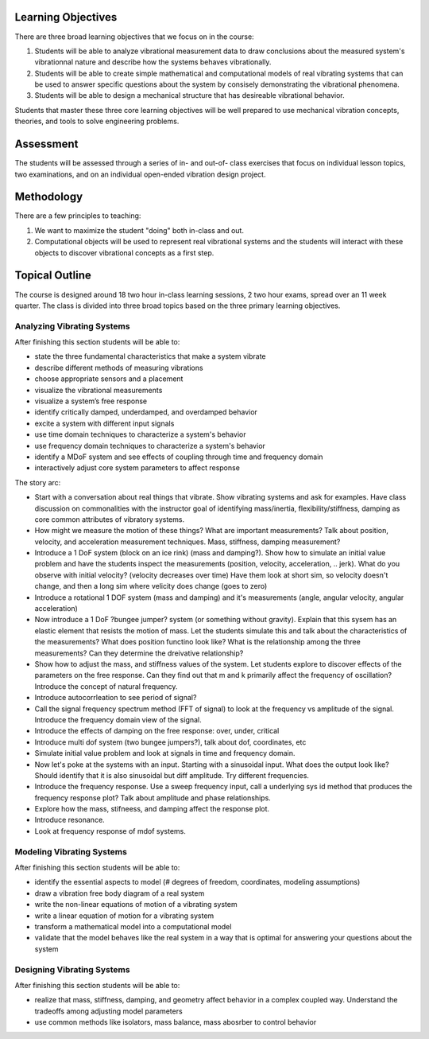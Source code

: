 Learning Objectives
===================

There are three broad learning objectives that we focus on in the course:

1. Students will be able to analyze vibrational measurement data to draw
   conclusions about the measured system's vibrationnal nature and describe how
   the systems behaves vibrationally.
2. Students will be able to create simple mathematical and computational models
   of real vibrating systems that can be used to answer specific questions
   about the system by consisely demonstrating the vibrational phenomena.
3. Students will be able to design a mechanical structure that has desireable
   vibrational behavior.

Students that master these three core learning objectives will be well prepared
to use mechanical vibration concepts, theories, and tools to solve engineering
problems.

Assessment
==========

The students will be assessed through a series of in- and out-of- class
exercises that focus on individual lesson topics, two examinations, and on an
individual open-ended vibration design project.

Methodology
===========

There are a few principles to teaching:

1. We want to maximize the student "doing" both in-class and out.
2. Computational objects will be used to represent real vibrational systems and
   the students will interact with these objects to discover vibrational
   concepts as a first step.

Topical Outline
===============

The course is designed around 18 two hour in-class learning sessions, 2 two
hour exams, spread over an 11 week quarter. The class is divided into three
broad topics based on the three primary learning objectives.

Analyzing Vibrating Systems
---------------------------

After finishing this section students will be able to:

- state the three fundamental characteristics that make a system vibrate
- describe different methods of measuring vibrations
- choose appropriate sensors and a placement
- visualize the vibrational measurements
- visualize a system’s free response
- identify critically damped, underdamped, and overdamped behavior
- excite a system with different input signals
- use time domain techniques to characterize a system's behavior
- use frequency domain techniques to characterize a system's behavior
- identify a MDoF system and see effects of coupling through time and frequency domain
- interactively adjust core system parameters to affect response

The story arc:


- Start with a conversation about real things that vibrate. Show vibrating
  systems and ask for examples. Have class discussion on commonalities with the
  instructor goal of identifying mass/inertia, flexibility/stiffness, damping
  as core common attributes of vibratory systems.
- How might we measure the motion of these things? What are important
  measurements? Talk about position, velocity, and acceleration measurement
  techniques. Mass, stiffness, damping measurement?
- Introduce a 1 DoF system (block on an ice rink) (mass and damping?). Show how
  to simulate an initial value problem and have the students inspect the
  measurements (position, velocity, acceleration, .. jerk). What do you
  observe with initial velocity? (velocity decreases over time) Have them look
  at short sim, so velocity doesn't change, and then a long sim where velicity
  does change (goes to zero)
- Introduce a rotational 1 DOF system (mass and damping) and it's measurements
  (angle, angular velocity, angular acceleration)
- Now introduce a 1 DoF ?bungee jumper? system (or something without gravity).
  Explain that this sysem has an elastic element that resists the motion of
  mass. Let the students simulate this and talk about the characteristics of
  the measurements? What does position functino look like? What is the
  relationship among the three measurements? Can they determine the dreivative
  relationship?
- Show how to adjust the mass, and stiffness values of the system. Let
  students explore to discover effects of the parameters on the free response.
  Can they find out that m and k primarily affect the frequency of oscillation?
  Introduce the concept of natural frequency.
- Introduce autocorrleation to see period of signal?
- Call the signal frequency spectrum method (FFT of signal) to look at the
  frequency vs amplitude of the signal. Introduce the frequency domain view of
  the signal.
- Introduce the effects of damping on the free response: over, under, critical
- Introduce multi dof system (two bungee jumpers?), talk about dof, coordinates, etc
- Simulate initial value problem and look at signals in time and frequency
  domain.
- Now let's poke at the systems with an input. Starting with a sinusoidal
  input. What does the output look like? Should identify that it is also
  sinusoidal but diff amplitude. Try different frequencies.
- Introduce the frequency response. Use a sweep frequency input, call a
  underlying sys id method that produces the frequency response plot? Talk
  about amplitude and phase relationships.
- Explore how the mass, stifneess, and damping affect the response plot.
- Introduce resonance.
- Look at frequency response of mdof systems.

Modeling Vibrating Systems
--------------------------

After finishing this section students will be able to:

- identify the essential aspects to model (# degrees of freedom, coordinates,
  modeling assumptions)
- draw a vibration free body diagram of a real system
- write the non-linear equations of motion of a vibrating system
- write a linear equation of motion for a vibrating system
- transform a mathematical model into a computational model
- validate that the model behaves like the real system in a way that is optimal
  for answering your questions about the system

Designing Vibrating Systems
---------------------------

After finishing this section students will be able to:

- realize that mass, stiffness, damping, and geometry affect behavior in a
  complex coupled way.  Understand the tradeoffs among adjusting model
  parameters
- use common methods like isolators, mass balance, mass abosrber to control
  behavior
